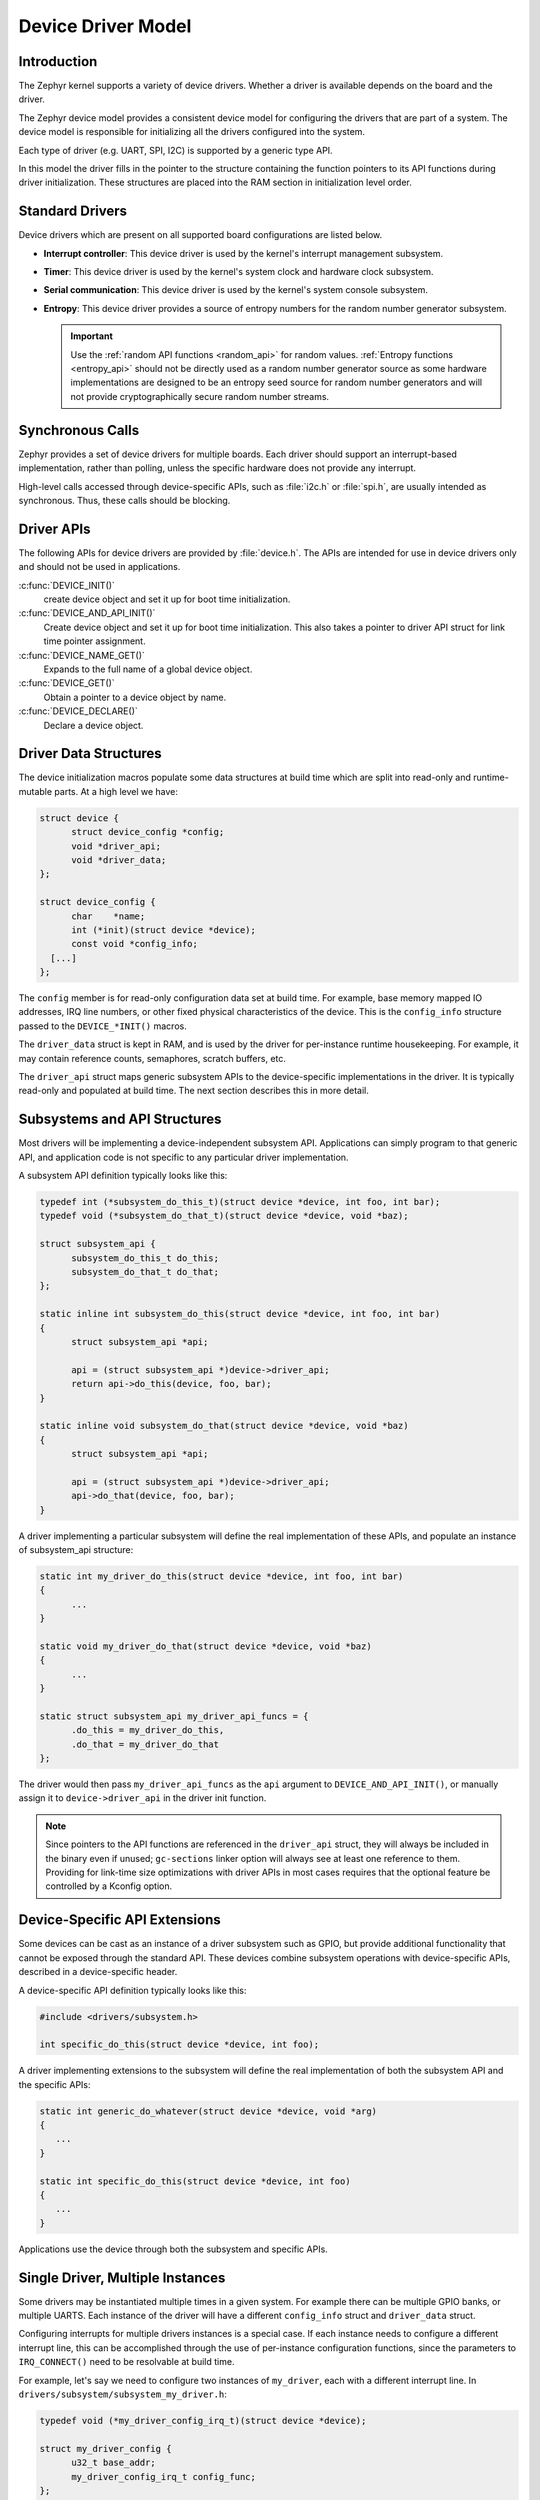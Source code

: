 .. _device_model_api:

Device Driver Model
###################

Introduction
************
The Zephyr kernel supports a variety of device drivers. Whether a
driver is available depends on the board and the driver.

The Zephyr device model provides a consistent device model for configuring the
drivers that are part of a system. The device model is responsible
for initializing all the drivers configured into the system.

Each type of driver (e.g. UART, SPI, I2C) is supported by a generic type API.

In this model the driver fills in the pointer to the structure containing the
function pointers to its API functions during driver initialization. These
structures are placed into the RAM section in initialization level order.

.. image:: device_driver_model.svg
   :width: 40%
   :align: center
   :alt: Device Driver Model

Standard Drivers
****************

Device drivers which are present on all supported board configurations
are listed below.

* **Interrupt controller**: This device driver is used by the kernel's
  interrupt management subsystem.

* **Timer**: This device driver is used by the kernel's system clock and
  hardware clock subsystem.

* **Serial communication**: This device driver is used by the kernel's
  system console subsystem.

* **Entropy**: This device driver provides a source of entropy numbers
  for the random number generator subsystem.

  .. important::

    Use the :ref:`random API functions <random_api>` for random
    values. :ref:`Entropy functions <entropy_api>` should not be
    directly used as a random number generator source as some hardware
    implementations are designed to be an entropy seed source for random
    number generators and will not provide cryptographically secure
    random number streams.

Synchronous Calls
*****************

Zephyr provides a set of device drivers for multiple boards. Each driver
should support an interrupt-based implementation, rather than polling, unless
the specific hardware does not provide any interrupt.

High-level calls accessed through device-specific APIs, such as
:file:`i2c.h` or :file:`spi.h`, are usually intended as synchronous. Thus,
these calls should be blocking.

Driver APIs
***********

The following APIs for device drivers are provided by :file:`device.h`. The APIs
are intended for use in device drivers only and should not be used in
applications.

:c:func:`DEVICE_INIT()`
   create device object and set it up for boot time initialization.

:c:func:`DEVICE_AND_API_INIT()`
   Create device object and set it up for boot time initialization.
   This also takes a pointer to driver API struct for link time
   pointer assignment.

:c:func:`DEVICE_NAME_GET()`
   Expands to the full name of a global device object.

:c:func:`DEVICE_GET()`
   Obtain a pointer to a device object by name.

:c:func:`DEVICE_DECLARE()`
   Declare a device object.

.. _device_struct:

Driver Data Structures
**********************

The device initialization macros populate some data structures at build time
which are
split into read-only and runtime-mutable parts. At a high level we have:

.. code-block:: C

  struct device {
        struct device_config *config;
        void *driver_api;
        void *driver_data;
  };

  struct device_config {
	char    *name;
	int (*init)(struct device *device);
	const void *config_info;
    [...]
  };

The ``config`` member is for read-only configuration data set at build time. For
example, base memory mapped IO addresses, IRQ line numbers, or other fixed
physical characteristics of the device. This is the ``config_info`` structure
passed to the ``DEVICE_*INIT()`` macros.

The ``driver_data`` struct is kept in RAM, and is used by the driver for
per-instance runtime housekeeping. For example, it may contain reference counts,
semaphores, scratch buffers, etc.

The ``driver_api`` struct maps generic subsystem APIs to the device-specific
implementations in the driver. It is typically read-only and populated at
build time. The next section describes this in more detail.


Subsystems and API Structures
*****************************

Most drivers will be implementing a device-independent subsystem API.
Applications can simply program to that generic API, and application
code is not specific to any particular driver implementation.

A subsystem API definition typically looks like this:

.. code-block:: C

  typedef int (*subsystem_do_this_t)(struct device *device, int foo, int bar);
  typedef void (*subsystem_do_that_t)(struct device *device, void *baz);

  struct subsystem_api {
        subsystem_do_this_t do_this;
        subsystem_do_that_t do_that;
  };

  static inline int subsystem_do_this(struct device *device, int foo, int bar)
  {
        struct subsystem_api *api;

        api = (struct subsystem_api *)device->driver_api;
        return api->do_this(device, foo, bar);
  }

  static inline void subsystem_do_that(struct device *device, void *baz)
  {
        struct subsystem_api *api;

        api = (struct subsystem_api *)device->driver_api;
        api->do_that(device, foo, bar);
  }

A driver implementing a particular subsystem will define the real implementation
of these APIs, and populate an instance of subsystem_api structure:

.. code-block:: C

  static int my_driver_do_this(struct device *device, int foo, int bar)
  {
        ...
  }

  static void my_driver_do_that(struct device *device, void *baz)
  {
        ...
  }

  static struct subsystem_api my_driver_api_funcs = {
        .do_this = my_driver_do_this,
        .do_that = my_driver_do_that
  };

The driver would then pass ``my_driver_api_funcs`` as the ``api`` argument to
``DEVICE_AND_API_INIT()``, or manually assign it to ``device->driver_api``
in the driver init function.

.. note::

        Since pointers to the API functions are referenced in the ``driver_api``
        struct, they will always be included in the binary even if unused;
        ``gc-sections`` linker option will always see at least one reference to
        them. Providing for link-time size optimizations with driver APIs in
        most cases requires that the optional feature be controlled by a
        Kconfig option.

Device-Specific API Extensions
******************************

Some devices can be cast as an instance of a driver subsystem such as GPIO,
but provide additional functionality that cannot be exposed through the
standard API.  These devices combine subsystem operations with
device-specific APIs, described in a device-specific header.

A device-specific API definition typically looks like this:

.. code-block:: C

   #include <drivers/subsystem.h>

   int specific_do_this(struct device *device, int foo);

A driver implementing extensions to the subsystem will define the real
implementation of both the subsystem API and the specific APIs:

.. code-block:: C

   static int generic_do_whatever(struct device *device, void *arg)
   {
      ...
   }

   static int specific_do_this(struct device *device, int foo)
   {
      ...
   }

Applications use the device through both the subsystem and specific
APIs.

Single Driver, Multiple Instances
*********************************

Some drivers may be instantiated multiple times in a given system. For example
there can be multiple GPIO banks, or multiple UARTS. Each instance of the driver
will have a different ``config_info`` struct and ``driver_data`` struct.

Configuring interrupts for multiple drivers instances is a special case. If each
instance needs to configure a different interrupt line, this can be accomplished
through the use of per-instance configuration functions, since the parameters
to ``IRQ_CONNECT()`` need to be resolvable at build time.

For example, let's say we need to configure two instances of ``my_driver``, each
with a different interrupt line. In ``drivers/subsystem/subsystem_my_driver.h``:

.. code-block:: C

  typedef void (*my_driver_config_irq_t)(struct device *device);

  struct my_driver_config {
        u32_t base_addr;
        my_driver_config_irq_t config_func;
  };

In the implementation of the common init function:

.. code-block:: C

  void my_driver_isr(struct device *device)
  {
        /* Handle interrupt */
        ...
  }

  int my_driver_init(struct device *device)
  {
        const struct my_driver_config *config = device->config->config_info;

        /* Do other initialization stuff */
        ...

        config->config_func(device);

        return 0;
  }

Then when the particular instance is declared:

.. code-block:: C

  #if CONFIG_MY_DRIVER_0

  DEVICE_DECLARE(my_driver_0);

  static void my_driver_config_irq_0(void)
  {
        IRQ_CONNECT(MY_DRIVER_0_IRQ, MY_DRIVER_0_PRI, my_driver_isr,
                    DEVICE_GET(my_driver_0), MY_DRIVER_0_FLAGS);
  }

  const static struct my_driver_config my_driver_config_0 = {
        .base_addr = MY_DRIVER_0_BASE_ADDR,
        .config_func = my_driver_config_irq_0
  }

  static struct my_driver_data_0;

  DEVICE_AND_API_INIT(my_driver_0, MY_DRIVER_0_NAME, my_driver_init,
                      &my_driver_data_0, &my_driver_config_0, POST_KERNEL,
                      MY_DRIVER_0_PRIORITY, &my_driver_api_funcs);

  #endif /* CONFIG_MY_DRIVER_0 */

Note the use of ``DEVICE_DECLARE()`` to avoid a circular dependency on providing
the IRQ handler argument and the definition of the device itself.

Initialization Levels
*********************

Drivers may depend on other drivers being initialized first, or
require the use of kernel services. The DEVICE_INIT() APIs allow the user to
specify at what time during the boot sequence the init function will be
executed. Any driver will specify one of four initialization levels:

``PRE_KERNEL_1``
        Used for devices that have no dependencies, such as those that rely
        solely on hardware present in the processor/SOC. These devices cannot
        use any kernel services during configuration, since the kernel services are
        not yet available. The interrupt subsystem will be configured however
        so it's OK to set up interrupts. Init functions at this level run on the
        interrupt stack.

``PRE_KERNEL_2``
        Used for devices that rely on the initialization of devices initialized
        as part of the ``PRE_KERNEL_1`` level. These devices cannot use any kernel
        services during configuration, since the kernel services are not yet
        available. Init functions at this level run on the interrupt stack.

``POST_KERNEL``
        Used for devices that require kernel services during configuration.
        Init functions at this level run in context of the kernel main task.

``APPLICATION``
        Used for application components (i.e. non-kernel components) that need
        automatic configuration. These devices can use all services provided by
        the kernel during configuration. Init functions at this level run on
        the kernel main task.

Within each initialization level you may specify a priority level, relative to
other devices in the same initialization level. The priority level is specified
as an integer value in the range 0 to 99; lower values indicate earlier
initialization.  The priority level must be a decimal integer literal without
leading zeroes or sign (e.g. 32), or an equivalent symbolic name (e.g.
``\#define MY_INIT_PRIO 32``); symbolic expressions are *not* permitted (e.g.
``CONFIG_KERNEL_INIT_PRIORITY_DEFAULT + 5``).

Drivers and other system utilities can determine whether startup is
still in pre-kernel states by using the :cpp:func:`k_is_pre_kernel()`
function.

System Drivers
**************

In some cases you may just need to run a function at boot. Special ``SYS_*``
macros exist that map to ``DEVICE_*INIT()`` calls.
For ``SYS_INIT()`` there are no config or runtime data structures and there
isn't a way
to later get a device pointer by name. The same policies for initialization
level and priority apply.

For ``SYS_DEVICE_DEFINE()`` you can obtain pointers by name, see
:ref:`power management <power_management_api>` section.

:c:func:`SYS_INIT()`

:c:func:`SYS_DEVICE_DEFINE()`

Error handling
**************

In general, it's best to use ``__ASSERT()`` macros instead of
propagating return values unless the failure is expected to occur
during the normal course of operation (such as a storage device
full). Bad parameters, programming errors, consistency checks,
pathological/unrecoverable failures, etc., should be handled by
assertions.

When it is appropriate to return error conditions for the caller to
check, 0 should be returned on success and a POSIX :file:`errno.h` code
returned on failure.  See
https://github.com/zephyrproject-rtos/zephyr/wiki/Naming-Conventions#return-codes
for details about this.

API Reference
**************

.. doxygengroup:: device_model
   :project: Zephyr
